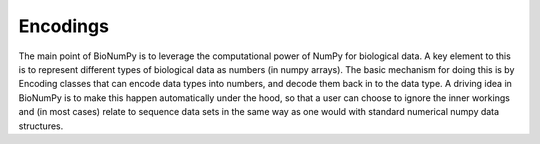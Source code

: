 
Encodings
~~~~~~~~~
The main point of BioNumPy is to leverage the computational power of NumPy for biological data. A key element to this is to represent different types of biological data as numbers (in numpy arrays). The basic mechanism for doing this is by Encoding classes that can encode data types into numbers, and decode them back in to the data type. A driving idea in BioNumPy is to make this happen automatically under the hood, so that a user can choose to ignore the inner workings and (in most cases) relate to sequence data sets in the same way as one would with standard numerical numpy data structures.
